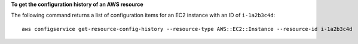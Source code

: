 **To get the configuration history of an AWS resource**

The following command returns a list of configuration items for an EC2 instance with an ID of ``i-1a2b3c4d``::

    aws configservice get-resource-config-history --resource-type AWS::EC2::Instance --resource-id i-1a2b3c4d